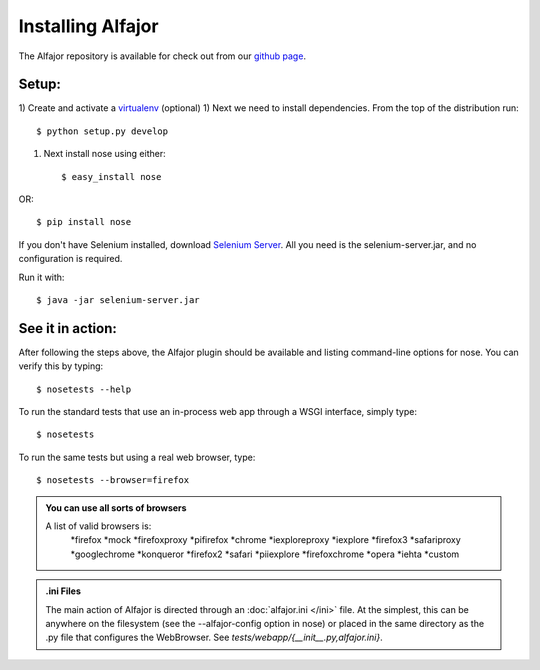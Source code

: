 ==================
Installing Alfajor
==================

The Alfajor repository is available for check out from our `github page`_.

.. _`github page`: https://github.com/idealist/Alfajor


Setup:
______

1) Create and activate a virtualenv_ (optional)
1) Next we need to install dependencies.  From the top of the distribution
run::

    $ python setup.py develop

1) Next install nose using either::

    $ easy_install nose

OR::

    $ pip install nose



.. _virtualenv: http://pypi.python.org/pypi/virtualenv

If you don't have Selenium installed, download `Selenium Server`_.  All you need
is the selenium-server.jar, and no configuration is required.

Run it with::

    $ java -jar selenium-server.jar

.. _`Selenium Server`: http://seleniumhq.org/download/

.. todo:: List which versions of Selenium are required


See it in action:
_________________

After following the steps above, the Alfajor plugin should be available
and listing command-line options for nose.  You can verify this by typing::

    $ nosetests --help

To run the standard tests that use an in-process web app through a WSGI
interface, simply type::

    $ nosetests

To run the same tests but using a real web browser, type::

    $ nosetests --browser=firefox

.. admonition:: You can use all sorts of browsers

    A list of valid browsers is:
      *firefox
      *mock
      *firefoxproxy
      *pifirefox
      *chrome
      *iexploreproxy
      *iexplore
      *firefox3
      *safariproxy
      *googlechrome
      *konqueror
      *firefox2
      *safari
      *piiexplore
      *firefoxchrome
      *opera
      *iehta
      *custom

.. admonition:: .ini Files

    The main action of Alfajor is directed through an :doc:`alfajor.ini </ini>` file.  At the
    simplest, this can be anywhere on the filesystem (see the --alfajor-config
    option in nose) or placed in the same directory as the .py file that
    configures the WebBrowser.  See `tests/webapp/{__init__.py,alfajor.ini}`.
